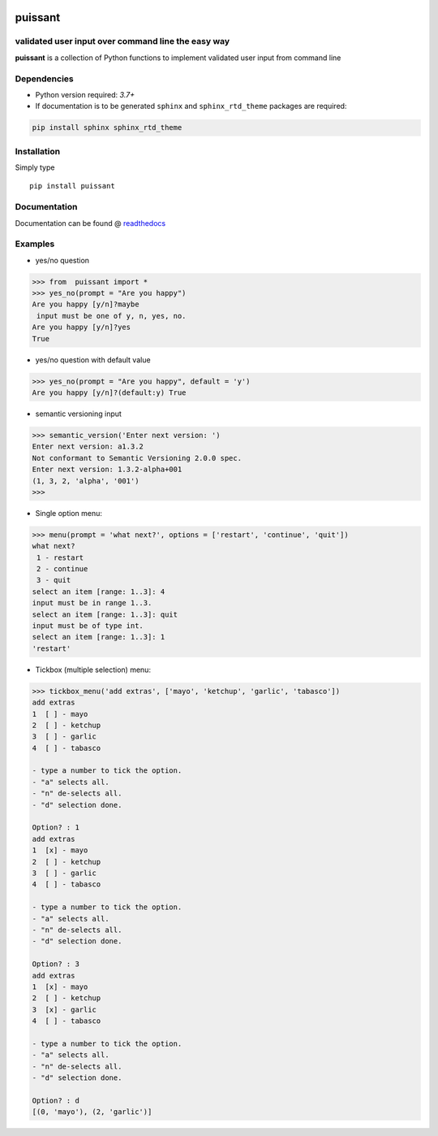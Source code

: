 |pic1| |pic2| |pic3|

.. |pic2| image:: https://github.com/alb-garcia/nix_shell_utils/actions/workflows/test.yml/badge.svg?
.. |pic3| image:: https://readthedocs.org/projects/puissant/badge/?version=latest
		  :target: https://puissant.readthedocs.io/en/latest/?badge=latest
		  :alt: Documentation Status

.. |pic1|  image:: https://raw.githubusercontent.com/alb-garcia/nix_shell_utils/main/docs/img/python.svg?


puissant
==========================================================

validated user input over command line the easy way
------------------------------------------------------

**puissant** is a collection of Python functions to implement validated user input
from command line

Dependencies
-------------

* Python version required: `3.7+`
* If documentation is to be generated ``sphinx`` and ``sphinx_rtd_theme`` packages are required:

.. code-block:: console

    pip install sphinx sphinx_rtd_theme

Installation
-------------

Simply type ::

  pip install puissant

  
Documentation
----------------

Documentation can be found @ `readthedocs <https://puissant.readthedocs.io>`_

Examples
-----------

* yes/no question

.. code-block:: python

  >>> from  puissant import *
  >>> yes_no(prompt = "Are you happy")
  Are you happy [y/n]?maybe
   input must be one of y, n, yes, no.
  Are you happy [y/n]?yes
  True

* yes/no question with default value

.. code-block:: python
  
  >>> yes_no(prompt = "Are you happy", default = 'y')
  Are you happy [y/n]?(default:y) True

* semantic versioning input

.. code-block:: python    

  >>> semantic_version('Enter next version: ')
  Enter next version: a1.3.2
  Not conformant to Semantic Versioning 2.0.0 spec.
  Enter next version: 1.3.2-alpha+001
  (1, 3, 2, 'alpha', '001')
  >>> 

* Single option menu:

.. code-block:: python
  
  >>> menu(prompt = 'what next?', options = ['restart', 'continue', 'quit'])
  what next?
   1 - restart
   2 - continue
   3 - quit
  select an item [range: 1..3]: 4
  input must be in range 1..3.
  select an item [range: 1..3]: quit
  input must be of type int.
  select an item [range: 1..3]: 1
  'restart'

* Tickbox (multiple selection) menu:

.. code-block:: python

  
  >>> tickbox_menu('add extras', ['mayo', 'ketchup', 'garlic', 'tabasco']) 
  add extras
  1  [ ] - mayo
  2  [ ] - ketchup
  3  [ ] - garlic
  4  [ ] - tabasco

  - type a number to tick the option.
  - "a" selects all.
  - "n" de-selects all.
  - "d" selection done.

  Option? : 1
  add extras
  1  [x] - mayo
  2  [ ] - ketchup
  3  [ ] - garlic
  4  [ ] - tabasco

  - type a number to tick the option.
  - "a" selects all.
  - "n" de-selects all.
  - "d" selection done.

  Option? : 3
  add extras
  1  [x] - mayo
  2  [ ] - ketchup
  3  [x] - garlic
  4  [ ] - tabasco

  - type a number to tick the option.
  - "a" selects all.
  - "n" de-selects all.
  - "d" selection done.

  Option? : d
  [(0, 'mayo'), (2, 'garlic')]



